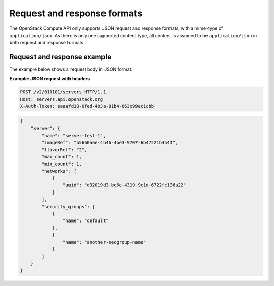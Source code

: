 ============================
Request and response formats
============================

The OpenStack Compute API only supports JSON request and response
formats, with a mime-type of ``application/json``. As there is only
one supported content type, all content is assumed to be
``application/json`` in both request and response formats.

Request and response example
~~~~~~~~~~~~~~~~~~~~~~~~~~~~

The example below shows a request body in JSON format:

**Example: JSON request with headers**

.. code::

   POST /v2/010101/servers HTTP/1.1
   Host: servers.api.openstack.org
   X-Auth-Token: eaaafd18-0fed-4b3a-81b4-663c99ec1cbb

.. code:: JSON

    {
        "server": {
            "name": "server-test-1",
            "imageRef": "b5660a6e-4b46-4be3-9707-6b47221b454f",
            "flavorRef": "2",
            "max_count": 1,
            "min_count": 1,
            "networks": [
                {
                    "uuid": "d32019d3-bc6e-4319-9c1d-6722fc136a22"
                }
            ],
            "security_groups": [
                {
                    "name": "default"
                },
                {
                    "name": "another-secgroup-name"
                }
            ]
        }
    }
